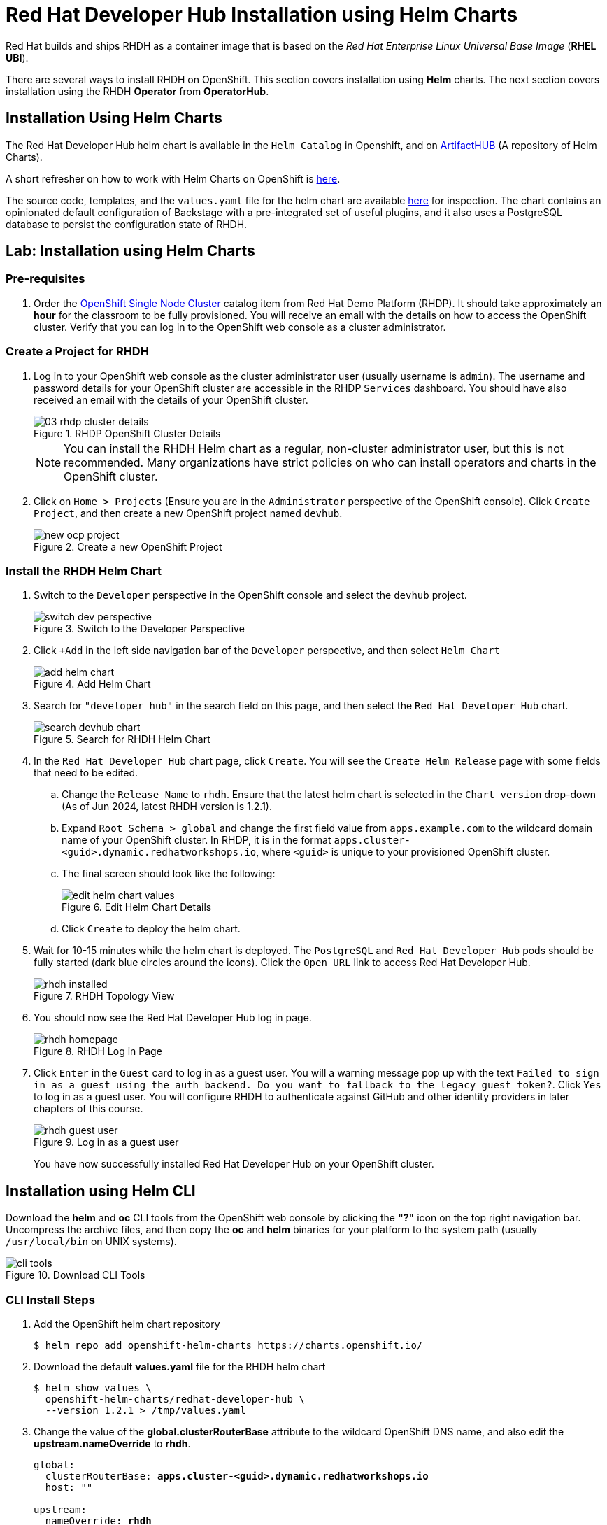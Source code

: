 = Red Hat Developer Hub Installation using Helm Charts
:navtitle: Installing RHDH (Helm Charts)

Red Hat builds and ships RHDH as a container image that is based on the _Red Hat Enterprise Linux Universal Base Image_ (**RHEL UBI**).

There are several ways to install RHDH on OpenShift. This section covers installation using *Helm* charts. The next section covers installation using the RHDH *Operator* from *OperatorHub*.

== Installation Using Helm Charts

The Red Hat Developer Hub helm chart is available in the `Helm Catalog` in Openshift, and on https://artifacthub.io/packages/helm/openshift/redhat-developer-hub[ArtifactHUB^] (A repository of Helm Charts).

A short refresher on how to work with Helm Charts on OpenShift is https://docs.redhat.com/en/documentation/openshift_container_platform/4.15/html/building_applications/working-with-helm-charts[here^].

The source code, templates, and the `values.yaml` file for the helm chart are available https://github.com/redhat-developer/rhdh-chart[here^] for inspection.
The chart contains an opinionated default configuration of Backstage with a pre-integrated set of useful plugins, and it also uses a PostgreSQL database to persist the configuration state of RHDH.

== Lab: Installation using Helm Charts

=== Pre-requisites

. Order the https://demo.redhat.com/catalog?search=single&item=babylon-catalog-prod%2Fopenshift-cnv.ocpmulti-single-node-cnv.prod[OpenShift Single Node Cluster^] catalog item from Red Hat Demo Platform (RHDP). It should take approximately an *hour* for the classroom to be fully provisioned. You will receive an email with the details on how to access the OpenShift cluster. Verify that you can log in to the OpenShift web console as a cluster administrator.

=== Create a Project for RHDH

1. Log in to your OpenShift web console as the cluster administrator user (usually username is `admin`). The username and password details for your OpenShift cluster are accessible in the RHDP `Services` dashboard. You should have also received an email with the details of your OpenShift cluster.
+
image::03-rhdp-cluster-details.png[title=RHDP OpenShift Cluster Details]
+
[NOTE]
====
You can install the RHDH Helm chart as a regular, non-cluster administrator user, but this is not recommended. Many organizations have strict policies on who can install operators and charts in the OpenShift cluster.
====

2. Click on `Home > Projects` (Ensure you are in the `Administrator` perspective of the OpenShift console). Click `Create Project`, and then create a new OpenShift project named `devhub`.
+
image::new-ocp-project.png[title=Create a new OpenShift Project]

=== Install the RHDH Helm Chart

. Switch to the `Developer` perspective in the OpenShift console and select the `devhub` project.
+
image::switch-dev-perspective.png[title=Switch to the Developer Perspective]

. Click `+Add` in the left side navigation bar of the `Developer` perspective, and then select `Helm Chart`
+
image::add-helm-chart.png[title=Add Helm Chart]

. Search for `"developer hub"` in the search field on this page, and then select the `Red Hat Developer Hub` chart.
+
image::search-devhub-chart.png[title=Search for RHDH Helm Chart]

. In the `Red Hat Developer Hub` chart page, click `Create`. You will see the `Create Helm Release` page with some fields that need to be edited.

.. Change the `Release Name` to `rhdh`. Ensure that the latest helm chart is selected in the `Chart version` drop-down (As of Jun 2024, latest RHDH version is 1.2.1).

.. Expand `Root Schema > global` and change the first field value from `apps.example.com` to the wildcard domain name of your OpenShift cluster. In RHDP, it is in the format `apps.cluster-<guid>.dynamic.redhatworkshops.io`, where `<guid>` is unique to your provisioned OpenShift cluster.

.. The final screen should look like the following:
+
image::edit-helm-chart-values.png[title=Edit Helm Chart Details]

.. Click `Create` to deploy the helm chart.

. Wait for 10-15 minutes while the helm chart is deployed. The `PostgreSQL` and `Red Hat Developer Hub` pods should be fully started (dark blue circles around the icons).
Click the `Open URL` link to access Red Hat Developer Hub.
+
image::rhdh-installed.png[title=RHDH Topology View]

. You should now see the Red Hat Developer Hub log in page.
+
image::rhdh-homepage.png[title=RHDH Log in Page]

. Click `Enter` in the `Guest` card to log in as a guest user. You will a warning message pop up with the text `Failed to sign in as a guest using the auth backend. Do you want to fallback to the legacy guest token?`. Click `Yes` to log in as a guest user.
You will configure RHDH to authenticate against GitHub and other identity providers in later chapters of this course.
+
image::rhdh-guest-user.png[title=Log in as a guest user]
+
You have now successfully installed Red Hat Developer Hub on your OpenShift cluster.

== Installation using Helm CLI

Download the *helm* and *oc* CLI tools from the OpenShift web console by clicking the *"?"* icon on the top right navigation bar. Uncompress the archive files, and then copy the *oc* and *helm* binaries for your platform to the system path (usually `/usr/local/bin` on UNIX systems).

image::cli-tools.png[title=Download CLI Tools]

=== CLI Install Steps

. Add the OpenShift helm chart repository
+
```bash
$ helm repo add openshift-helm-charts https://charts.openshift.io/
```

. Download the default *values.yaml* file for the RHDH helm chart
+
```bash
$ helm show values \
  openshift-helm-charts/redhat-developer-hub \
  --version 1.2.1 > /tmp/values.yaml
```

. Change the value of the *global.clusterRouterBase* attribute to the wildcard OpenShift DNS name, and also edit the *upstream.nameOverride* to *rhdh*.
+
[subs=+quotes]
----
global:
  clusterRouterBase: *apps.cluster-<guid>.dynamic.redhatworkshops.io*
  host: ""

upstream:
  nameOverride: *rhdh*
  backstage:
...
----

. Log in to the OpenShift cluster as the cluster administrator. Ensure that you switch to the *devhub* project.
+
```bash
$ oc login -u admin \
    https://api.cluster-<your_guid>.dynamic.redhatworkshops.io:6443

$ oc project devhub
```

. Install the RHDH helm chart with the updated *values.yaml* file
+
[subs=+quotes]
----
$ *helm upgrade \
  -i rhdh -f /tmp/values.yaml \
  openshift-helm-charts/redhat-developer-hub*

Release "rhdh" does not exist. Installing it now.
...
NAME: rhdh
LAST DEPLOYED: Thu Jun 27 13:59:33 2024
NAMESPACE: devhub
STATUS: deployed
REVISION: 1
----

. Wait for 10-15 minutes while the helm chart is installed. Verify that the *rhdh-devhub* and *rhdh-postgresql* pods are in *Running* state.
+
[subs=+quotes]
----
$ *oc get pods*
NAME                    READY   STATUS    RESTARTS   AGE
rhdh-84fb7ddd9d-nvdcf   1/1     Running   0          2m17s
rhdh-postgresql-0       1/1     Running   0          2m16s
----

. Fetch the OpenShift route for RHDH and open the URL in a browser to navigate to the RHDH home page.
+
[subs=+quotes]
----
$ *oc get route \
rhdh-redhat-developer-hub \
--output jsonpath={.spec.host}*

rhdh-developer-hub-devhub.apps.cluster-<guid>.dynamic.redhatworkshops.io
----

== RHDH PostgreSQL Database

[WARNING] 
====
The default installation of RHDH (for both Helm Charts and Operator based installs) deploys a single PostgreSQL 15 database pod. This is a potential single point of failure and could prevent RHDH from being highly available.

You should follow the installation instructions and install the default single instance PostgreSQL to complete the install. You can then configure the RHDH container to integrate with an external PostgreSQL database instance using the instructions provided in the product documentation at https://docs.redhat.com/en/documentation/red_hat_developer_hub/1.2/html/administration_guide_for_red_hat_developer_hub/assembly-configuring-external-postgresql-databases#proc-configuring-postgresql-instance-using-helm_assembly-install-rhdh-ocp[Configuring an external PostgreSQL instance using the Helm Chart^].
====

== Installation Troubleshooting

The following are some problems you could see during installation, and the potential fix for them.

. *Problem*: The `rhdh-developer-hub` pod is stuck in a `CrashLoopBackOff` error with the following seen in the logs:
+
```
Loaded config from app-config-from-configmap.yaml, env
...
2023-07-24T19:44:46.223Z auth info Configuring "database" as KeyStore provider
type=plugin
Backend failed to start up Error: Missing required config value at
'backend.database.client'
```
+
*Solution*: This is happening because the configuration files are not being appropriately accessed by the RHDH container. You may have edited the helm chart values before installation, and one or more attributes are missing or configured incorrectly. It is recommended to keep the default values (except for the wildcard DNS name of the OpenShift cluster) during installation. 
+
You can always edit and update the RHDH configuration after the installation is completed successfully.

. *Problem*: I see the following error when installing the RHDH helm chart using the *helm* CLI:
+
[subs=+quotes]
----
Error: query: failed to query with labels: secrets is forbidden: User "system:anonymous" cannot list resource "secrets" in API group "" in the namespace "devhub"
----
+
*Solution*: Ensure that you are logged in to the OpenShift cluster as a cluster administrator before installing, removing or upgrading the RHDH helm chart. Also ensure that you are in the correct OpenShift project, so that the resources are created in it.
